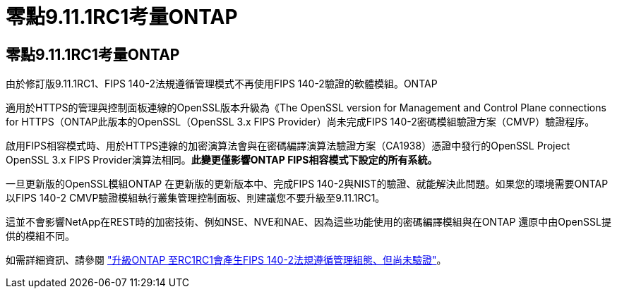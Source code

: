 = 零點9.11.1RC1考量ONTAP
:allow-uri-read: 




== 零點9.11.1RC1考量ONTAP

由於修訂版9.11.1RC1、FIPS 140-2法規遵循管理模式不再使用FIPS 140-2驗證的軟體模組。ONTAP

適用於HTTPS的管理與控制面板連線的OpenSSL版本升級為《The OpenSSL version for Management and Control Plane connections for HTTPS（ONTAP此版本的OpenSSL（OpenSSL 3.x FIPS Provider）尚未完成FIPS 140-2密碼模組驗證方案（CMVP）驗證程序。

啟用FIPS相容模式時、用於HTTPS連線的加密演算法會與在密碼編譯演算法驗證方案（CA1938）憑證中發行的OpenSSL Project OpenSSL 3.x FIPS Provider演算法相同。*此變更僅影響ONTAP FIPS相容模式下設定的所有系統。*

一旦更新版的OpenSSL模組ONTAP 在更新版的更新版本中、完成FIPS 140-2與NIST的驗證、就能解決此問題。如果您的環境需要ONTAP 以FIPS 140-2 CMVP驗證模組執行叢集管理控制面板、則建議您不要升級至9.11.1RC1。

這並不會影響NetApp在REST時的加密技術、例如NSE、NVE和NAE、因為這些功能使用的密碼編譯模組與在ONTAP 還原中由OpenSSL提供的模組不同。

如需詳細資訊、請參閱 link:https://kb.netapp.com/Advice_and_Troubleshooting/Data_Storage_Software/ONTAP_OS/Upgrading_to_ONTAP_9.11.1RC1_results_in_FIPS_140-2_compliance_management_configuration_that_is_not_validated["升級ONTAP 至RC1RC1會產生FIPS 140-2法規遵循管理組態、但尚未驗證"^]。
